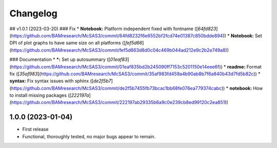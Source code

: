 
Changelog
=========

..
  <!--next-version-placeholder-->

## v1.0.1 (2023-03-20)
### Fix
* **Notebook:** Platform independent fixed with fontname ([`64fd823`](https://github.com/BAMresearch/McSAS3/commit/64fd8232f6e6552bf2fcd74e01387c850bdde894))
* **Notebook:** Set DPI of plot graphs to have same size on all platforms ([`fef5d66`](https://github.com/BAMresearch/McSAS3/commit/fef5d663d8d0c04c469b044ad212e9c2b2e749a8))

### Documentation
* ***:** Set up autosummary ([`01eaf83`](https://github.com/BAMresearch/McSAS3/commit/01eaf835bd2b245090ff7153c5201150e14eee6f))
* **readme:** Format fix ([`35af983`](https://github.com/BAMresearch/McSAS3/commit/35af983fd459a4b90ab8b7f6a840b43d7fd5b82c))
* **syntax:** Fix syntax issues with sphinx ([`de2f5b7`](https://github.com/BAMresearch/McSAS3/commit/de2f5b7455fb73bcac1bb68fe076ea779374cabc))
* **notebook:** How to install missing packages ([`222197a`](https://github.com/BAMresearch/McSAS3/commit/222197ab29335b6a9c0e239cb8ed99120c2ea851))


1.0.0 (2023-01-04)
------------------

* First release
* Functional, thoroughly tested, no major bugs appear to remain.
